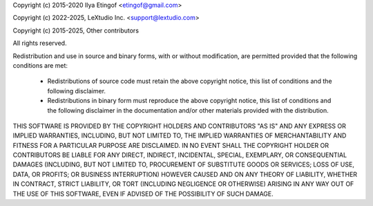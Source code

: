 Copyright (c) 2015-2020 Ilya Etingof <etingof@gmail.com>

Copyright (c) 2022-2025, LeXtudio Inc. <support@lextudio.com>

Copyright (c) 2015-2025, Other contributors

All rights reserved.

Redistribution and use in source and binary forms, with or without
modification, are permitted provided that the following conditions are met:

  * Redistributions of source code must retain the above copyright notice,
    this list of conditions and the following disclaimer.

  * Redistributions in binary form must reproduce the above copyright notice,
    this list of conditions and the following disclaimer in the documentation
    and/or other materials provided with the distribution.

THIS SOFTWARE IS PROVIDED BY THE COPYRIGHT HOLDERS AND CONTRIBUTORS "AS IS"
AND ANY EXPRESS OR IMPLIED WARRANTIES, INCLUDING, BUT NOT LIMITED TO, THE
IMPLIED WARRANTIES OF MERCHANTABILITY AND FITNESS FOR A PARTICULAR PURPOSE
ARE DISCLAIMED. IN NO EVENT SHALL THE COPYRIGHT HOLDER OR CONTRIBUTORS BE
LIABLE FOR ANY DIRECT, INDIRECT, INCIDENTAL, SPECIAL, EXEMPLARY, OR
CONSEQUENTIAL DAMAGES (INCLUDING, BUT NOT LIMITED TO, PROCUREMENT OF
SUBSTITUTE GOODS OR SERVICES; LOSS OF USE, DATA, OR PROFITS; OR BUSINESS
INTERRUPTION) HOWEVER CAUSED AND ON ANY THEORY OF LIABILITY, WHETHER IN
CONTRACT, STRICT LIABILITY, OR TORT (INCLUDING NEGLIGENCE OR OTHERWISE)
ARISING IN ANY WAY OUT OF THE USE OF THIS SOFTWARE, EVEN IF ADVISED OF THE
POSSIBILITY OF SUCH DAMAGE.
